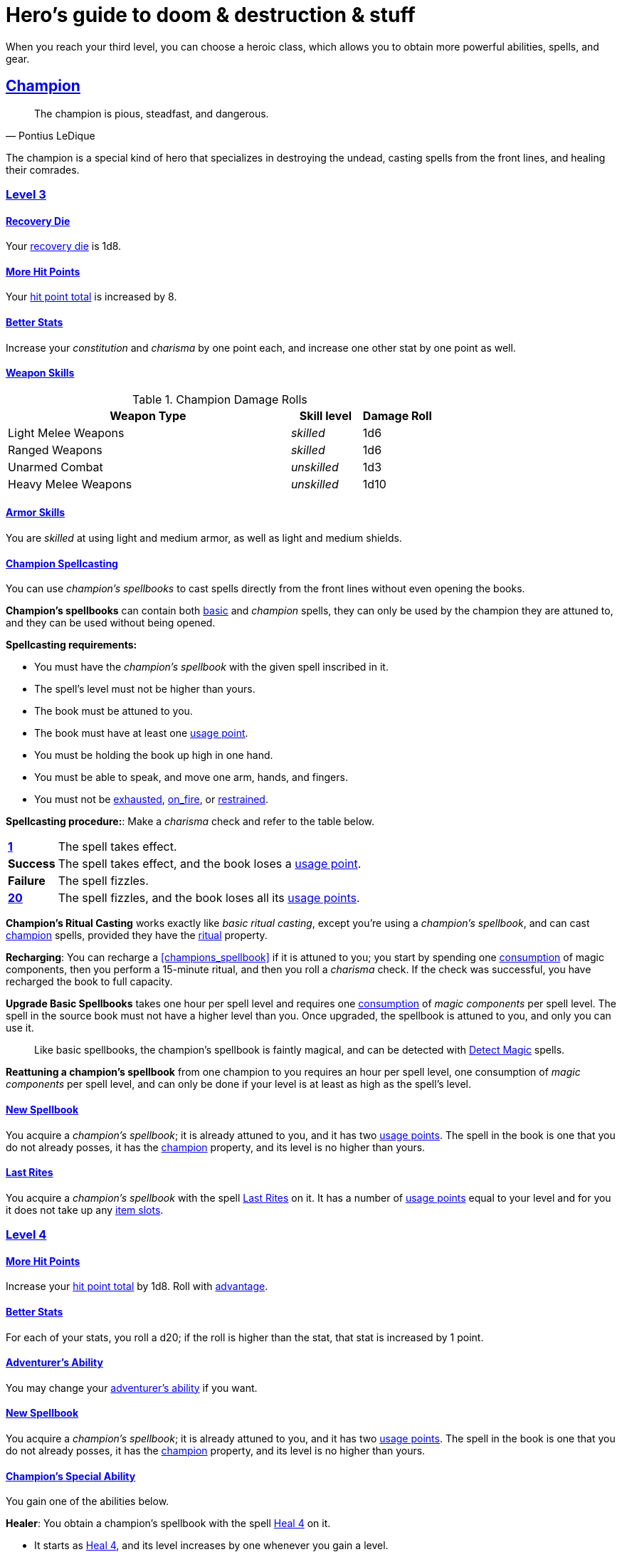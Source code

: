 = Hero's guide to doom & destruction & stuff

:stylesheet: style.css
:doctype: article
:icons: font
:sectlinks:
:toc:
:toclevels: 1
:toc-placement!:
:experimental:
:stem:
:xrefstyle: basic

// {{{ VARIABLES
:A: xref:adventure#
:E: xref:elite#
:X: xref:adventurer#X[x]
:action: xref:adventurer#_actions[action]
:advantage: xref:adventurer#advantage[advantage]
:adventurers_ability: xref:adventurer#_adventurers_special_ability[adventurer's ability]
:adversarial: xref:adventurer#adversarial[adversarial]
:armorer: xref:adventurer#armorer[armorer]
:backstabber: xref:adventurer#backstabber[backstabber]
:basic: xref:adventurer#basic[basic]
:consumption: xref:adventurer#consumption_check[consumption]
:consumption_check: xref:adventurer#consumption_check[consumption check]
:consumption_checks: xref:adventurer#consumption_check[consumption checks]
:critical_hit: xref:adventurer#_critical_hits[critical hit]
:difficult: xref:adventurer#difficult[difficult]
:encumbered: xref:adventurer#encumbered[encumbered]
:exhausted: xref:adventurer#exhausted[exhausted]
:hit_point_total: xref:adventurer#hit_point_total[hit point total]
:item_slot: xref:adventurer#item_slots[item slot]
:item_slots: xref:adventurer#item_slots[item slots]
:move: xref:adventurer#moves[move]
:moves: xref:adventurer#moves[moves]
:nat1: xref:adventurer#nat1[1]
:nat20: xref:adventurer#nat20[20]
:on_fire: xref:adventurer#on_fire[on_fire]
:prone: xref:adventurer#prone[prone]
:recovery_die: xref:adventurer#recovery_die[recovery die]
:restrained: xref:adventurer#restrained[restrained]
:ritual: xref:adventurer#ritual[ritual]
:shady: xref:adventurer#shady[shady]
:trauma_table: xref:adventurer#trauma_table[trauma table]
:usage_point: xref:adventurer#usage_points[usage point]
:usage_points: xref:adventurer#usage_points[usage points]
:heal4: xref:adventurer#_heal_x[Heal 4]
:heal5: xref:adventurer#_heal_x[Heal 5]
:kosh: xref:adventurer#kosh[kosh]
// }}}

When you reach your third level, you can choose a heroic class, which allows
you to obtain more powerful abilities, spells, and gear.

// {{{ CHAMPION
== Champion

[quote,Pontius LeDique]
The champion is pious, steadfast, and dangerous.

The champion is a special kind of hero that specializes in destroying the
undead, casting spells from the front lines, and healing their comrades.

=== Level 3

==== Recovery Die
Your {recovery_die} is 1d8.

==== More Hit Points
Your {hit_point_total} is increased by 8.

==== Better Stats
Increase your __constitution__ and __charisma__ by one point each, and increase
one other stat by one point as well.

==== Weapon Skills

.Champion Damage Rolls
[%header,cols="8,^2,^2"]
|===
| Weapon Type             | Skill level   | Damage Roll
//------------------------|---------------|------------
| Light Melee Weapons     | __skilled__   | 1d6
| Ranged Weapons          | __skilled__   | 1d6
| Unarmed Combat          | __unskilled__ | 1d3
| Heavy Melee Weapons     | __unskilled__ | 1d10
//------------------------|---------------|------------
|===

==== Armor Skills
You are __skilled__ at using light and medium armor, as well as light and
medium shields.

==== Champion Spellcasting

You can use __champion's spellbooks__ to cast spells directly from the front
lines without even opening the books.

*Champion's spellbooks* can contain both {basic} and __champion__ spells,
they can only be used by the champion they are attuned to, and they can be used
without being opened.

*Spellcasting requirements:*

* You must have the __champion's spellbook__ with the given spell inscribed
  in it.
* The spell's level must not be higher than yours.
* The book must be attuned to you.
* The book must have at least one {usage_point}.
* You must be holding the book up high in one hand.
* You must be able to speak, and move one arm, hands, and fingers.
* You must not be {exhausted}, {on_fire}, or {restrained}.

*Spellcasting procedure:*: Make a __charisma__ check and refer to the table
below.

[cols="^1s,11",stripes=odd]
|===
//----------|----------------------------------------------------
| {nat1}    | The spell takes effect.
| Success   | The spell takes effect, and the book loses a {usage_point}.
| Failure   | The spell fizzles.
| {nat20}   | The spell fizzles, and the book loses all its {usage_points}.
//----------|----------------------------------------------------
|===

*Champion's Ritual Casting* works exactly like __basic ritual casting__, except
you're using a __champion's spellbook__, and can cast <<champion>> spells,
provided they have the {ritual} property.

*Recharging*: You can recharge a <<champions_spellbook>> if it is attuned to
you; you start by spending one {consumption} of magic components, then you
perform a 15-minute ritual, and then you roll a __charisma__ check. If
the check was successful, you have recharged the book to full capacity.

*Upgrade Basic Spellbooks* takes one hour per spell level and requires one
{consumption} of __magic components__ per spell level. The spell in the
source book must not have a higher level than you. Once upgraded, the spellbook
is attuned to you, and only you can use it.

:detect_magic: xref:adventurer#_detect_magic[Detect Magic]
[quote]
Like basic spellbooks, the champion's spellbook is faintly magical, and can be
detected with {detect_magic} spells.

*Reattuning a champion's spellbook* from one champion to you requires an hour
per spell level, one consumption of __magic components__ per spell level, and
can only be done if your level is at least as high as the spell's level.

==== New Spellbook
You acquire a __champion's spellbook__; it is already attuned to you, and it
has two {usage_points}. The spell in the book is one that you do not already
posses, it has the <<champion>> property, and its level is no higher than
yours.

==== Last Rites
You acquire a __champion's spellbook__ with the spell <<_last_rites>> on it.
It has a number of {usage_points} equal to your level and for you it does not
take up any {item_slots}.

=== Level 4

==== More Hit Points
Increase your {hit_point_total} by 1d8. Roll with {advantage}.

==== Better Stats
For each of your stats, you roll a d20; if the roll is higher than the stat,
that stat is increased by 1 point.

==== Adventurer's Ability
You may change your {adventurers_ability} if you want.

==== New Spellbook
You acquire a __champion's spellbook__; it is already attuned to you, and it
has two {usage_points}. The spell in the book is one that you do not already
posses, it has the <<champion>> property, and its level is no higher than
yours.

==== Champion's Special Ability
You gain one of the abilities below.

//START_SORT //KEY:

//KEY:
*Healer*: You obtain a champion's spellbook with the spell {heal4} on
it.


* It starts as {heal4}, and its level increases by one whenever you
  gain a level.
* It starts with 4 {usage_points}, and it gains one extra point whenever you
  gain a level.
* It does not take up any {item_slots}.
* You do not need to make a spellcasting (__charisma__) check when casting from 
  this book.
* If you lose or change this ability, you keep the book as it is, but it starts
  taking up one {item_slot}, and it does not gain any more spell levels or 
  {usage_points}.

//KEY:
*Terror of Demons*: When you attack an demonic creature (such as the various
dungeon guards and dungeon masters), your __attach check__ and __damage roll__
is made with {advantage}, and when you successfully hit a such a creature it
becomes {demoralized} if its level is lower than yours.


//KEY:
*Terror of Mechanoids*: When you attack an mechanoid creature (such as golems
and iron guards), your __attach check__ and __damage roll__ is made with
{advantage}, and when you successfully hit a such a creature it becomes
{demoralized} if its level is lower than yours.


//KEY:
*Terror of Orcs*: When you attack an orcish creature (orc, troll, bugbear,
etc.), your __attach__ __check__ and __damage__ __roll__ is made with
{advantage}, and when you successfully hit a such a creature it becomes
{demoralized} if its level is lower than yours.


//KEY:
*Terror of Undeads*: When you attack an undead creature, your __attack__
__check__ and __damage__ __roll__ is made with {advantage}, and when you
successfully hit a such a creature it becomes {demoralized} if its level is
lower than yours.


//END_SORT


=== Level 5

==== More Hit Points
Increase your {hit_point_total} by 1d8. Roll with {advantage}.

==== Better Stats
For each of your stats, you roll a d20; if the roll is higher than the stat,
that stat is increased by 1 point.

==== New Spellbook
You acquire a __champion's spellbook__; it is already attuned to you, and it
has two {usage_points}. The spell in the book is one that you do not already
posses, it has the <<champion>> property, and its level is no higher than
yours.

=== Level 6: Graduation
It is time for you to move on. You’re no longer just an hero, you’re an Elite.
See how this affects you in the
xref:elites#[Elite’s Guide to doom & destruction & stuff].

// CHAMPION }}}


// {{{ MAGE
== MAGE

[quote,Feya LeDique]
The mage is clever, mystical, and dangerous.

The mage is a scholar that solely specializes in spellcasting.

=== Level 3

==== Recovery Die
Your {recovery_die} is 1d6.

==== More Hit Points
Your {hit_point_total} is increased by 6.

==== Better Stats
Increase your __intelligence__ and __wisdom__ by one point each, and increase
one other stat by one point as well.

==== Weapon Skills
You are only __skilled__ at using daggers and quarterstaffs, both of which are
__light melee weapons__, even though a quarterstaff is two-handed. You are not
skilled at throwing daggers.

.Rogue Damage Rolls
[%header,cols="8,^2,^2"]
|===
| Weapon Type             | Skill level   | Damage Roll
//------------------------|---------------|------------
| Light Melee Weapons     | __unskilled__ | 1d4
| Ranged Weapons          | __unskilled__ | 1d4
| Unarmed Combat          | __unskilled__ | 1d4
| Heavy Melee Weapons     | __unskilled__ | 1d8
| Quarterstaffs           | __skilled__   | 1d8
| Daggers                 | __skilled__   | 1d6
//------------------------|---------------|------------
|===

==== Armor Skills
You are __skilled__ at using light armor, but not shields.

==== Mage Spellcasting
You can use <<mages_spellbook,mage's spellbooks>> to cast spells much more
efficiently.

[reftext="mage's spellbook"]
[[mages_spellbook]]
*Mage's spellbooks* can contain both {basic} and <<mage>> spells, they can
only be used by mages, and they are more efficient than __basic spellbooks__.

*Spellcasting requirements*:

* You must have a <<mages_spellbook>> with the given spell inscribed in it.
* The spell's level must not be higher than yours.
* The spellbook must have at least one {usage_point}.
* You must be holding the spellbook open in both hands.
* You must be able to see, speak, read, and move your arms, hands, and fingers.
* You must not be {exhausted}, {on_fire}, {prone}, or {restrained}.


*Spellcasting procedure*: You cast the spell and the book loses one
{usage_point}. Unlike __basic spellcasting__, there is no __intelligence
check__ involved.


*Recharging*: You can recharge a <<mages_spellbook>> if the spell's level
isn't higher than yours. Your start by spending one {consumption} of magic
components, and then you perform a 15-minute ritual. When it is complete,
you have recharged the spellbook back to full capacity.


*Mage's Ritual Casting* has the same requirements as basic ritual casting, but
the procedure is the following: you spend 10 minutes chanting and reading from
the spellbook, then you spend one {consumption} of __magic_components__, and
then the spell takes

*Upgrade Basic Spellbooks* takes one hour per spell level and requires one
{consumption} of __magic components__ per spell level. The spell in the
source book must not have a higher level than you.


==== New Spellbook
You acquire a <<mages_spellbook>> with two {usage_points}. The spell in the
book has the <<mage>> property, and its level is no higher than yours.


=== Level 4

==== More Hit Points
Increase your {hit_point_total} by 1d6. Roll with {advantage}.

==== Better Stats
For each of your stats, you roll a d20; if the roll is higher than the stat,
that stat is increased by 1 point.

==== New Spellbook
You acquire a <<mages_spellbook>> with two {usage_points}. The spell in the
book has the <<mage>> property, and its level is no higher than yours.

==== Adventurer's Ability
You may change your {adventurers_ability} if you want.

==== Mage's Ability
You gain one of the abilities below:
//START_SORT //KEY:


//KEY:
*Blood Mage*: When casting a spell, you can chose to sacrifice some of your
life force to improve its effect. You take 5 points of damage, but all checks
you make in conjunction with casting your spells have {advantage}. This
includes damage rolls and any checks some spells require you to make, such as
the __charisma__ check you must make when casting the __Snooze (X)__ spell.


//KEY:
*Collector*: When you become a __collector__,  and every time you as a
__collector__ gain a new level, you acquire a new <<mages_spellbook>> with a
new spell on it; the spell is of your level or less and it has two
{usage_points}.


//KEY:
*Efficient Caster*: Whenever you cast a spell you make a roll. If you roll
below or equal your __level__ your book does not lose a {usage_point} and you
gain a new action right away, allowing you to, among other things, cast the same
spell again.


//KEY:
*Librarian*: At any point in time, three of your <<mages_spellbook,mage's
spellbooks>> do not take up any {item_slots}, and you can recharge __mage's__
and __basic__ spellbooks without using __magic components__.


//KEY:
*Savant*: You can attempt to cast any one of your spells directly from memory a
without using its spellbook; You do not even need to have the book on you, but
you must have had it on you sometime in the past __level__ days.

To cast the spell you start by gathering magical energy, causing you to lose a
number of __hit points__ equal to the spell's level, and then you make a
{difficult} __intelligence__ check; if that check succeeds you cast the spell
successfully.


//KEY:
*Scholar*: You acquire a special __mage's spellbook__ with a number of
{usage_points} points__ equal to your level and it contains a spell of your
level or less. As long as you are a __scholar__ the book does not take up any
{item_slots}, its {usage_points} continues to match your level, and you can to
change the spell every time you gain a new level. When changing the spell in
the book you must have some knowledge of the new spell; for instance, you can
change {heal4} into {heal5}, but you cannot change your spell into
<<_money_talks_x,Money Talks 5>> if you haven't used a book with that spell or
one of its multilevel variants before.


//END_SORT


=== Level 5

==== More Hit Points
Increase your {hit_point_total} by 1d6. Roll with {advantage}.

==== Better Stats
For each of your stats, you roll a d20; if the roll is higher than the stat,
that stat is increased by 1 point.

==== New Spellbook
You acquire a <<mages_spellbook>> with two {usage_points}. The spell in the
book has the <<mage>> property, and its level is no higher than yours.

=== Level 6: Graduation
It is time for you to move on. You’re no longer just an hero, you’re an Elite.
See how this affects you in the
xref:elites#[Elite’s Guide to doom & destruction & stuff].

// MAGE }}}


// {{{ ROGUE
== ROGUE

[quote,Kars LeDique]
The rogue is stealthy, clever, and dangerous.

=== Level 3

==== Recovery Die
Your recovery die is 1d8.

==== More Hit Points
Your {hit_point_total} is increased by 8.

==== Better Stats
Increase your __dexterity__ and __wisdom__ by one point each, and increase one
other stat by one point as well.

==== Weapon skills
You are __skilled__ at using light weapons, unarmed combat, as well throwing
daggers.

.Rogue Damage Rolls
[%header,cols="8,^2,^2"]
|===
| Weapon Type             | Skill level   | Damage Roll
//------------------------|---------------|------------
| Light Melee Weapons     | __skilled__   | 1d6
| Throwing Daggers        | __skilled__   | 1d6
| Other Ranged Weapons    | __unskilled__ | 1d4
| Unarmed Combat          | __unskilled__ | 1d4
| Heavy Melee Weapons     | __unskilled__ | 1d8
//------------------------|---------------|------------
|===

==== Armor Skills
You are __skilled__ at using light armor, but not shields.

==== Adventurer's Ability
You may change your {adventurers_ability} if you want.

==== Rogue's Ability
You gain one of the abilities below.

//START_SORT //KEY:

//KEY:
*Absent*: You have {advantage} on all checks related to sneaking, hiding,
stealth, and camouflage. All attempts to track you are {difficult}; even
animals have trouble finding your scent, and you cannot be marked by someone
with the __tracker__ ability.

If you attack someone who is completely unaware of your presence you have
{advantage} on both your attack check and your damage roll, provided you are
__skilled__ with the weapon you are using.


//KEY:
*Acrobat*: By spending an {action} you can jump up to __dexterity__ meters
horizontally, or up to __L__ meters vertically, where __L__ is your level.
You cannot do this if you're {encumbered}, {exhausted}, or similarly
affected. Your acrobatic skills also enables you to move at full speed in
difficult terrain.


//KEY:
*Dagger Master*: You do not need to use any {moves} to ready a dagger as long
as you have one on you, and you are not {encumbered}, {exhausted},
{restrained} or similar. You can spend three {moves} (instead of an
{action}) to make a ranged attack with a dagger, as long as the target is
within __L__ meters, where __L__ is your level.


//KEY:
*Lockpicker*: You have {advantage} on all checks (including
{consumption_checks}) when using your lockpicking tools, and one of the sets of
lockpicking tools you carry do not take up an {item_slot}. If you do not have a
set of lockpicking tools already, you receive one when you pick this ability.

Using your lockpicking tools you are able to pseudo-jam a lock such that it can
only be opened by you, or by a lockpicker who is at least two levels higher
than you. It cannot even be opened with the key. It takes 10 minutes and one
{consumption} of lockpicking tools to do pseudo-jam a lock.


//KEY:
*Pacifier*: If you don't have a {kosh} when you chose this ability you receive
one. You are __skilled__ at using the {kosh}, and when you use it, the die
you use to determine if the baddie goes unconscious is 1d10, and if the
baddie's level is lower than yours, you roll your d10 with {advantage}. If
you combine this ability with the {shady} {adventurers_ability}, the you roll
1d10 to test for unconsciousness regardless of the level of the baddie.


//KEY:
*Tinkerer*: You have {advantage} on all checks (including {consumption_checks})
when using your tinkering tools, and one of the sets of tinkering tools you
carry do not take up an {item_slot}.

You can repair weapons and armor pieces just as if you had the {armorer}
adventurer's ability.

Your attack checks and damage rolls against mechanoid creatures are made with
{advantage}. You also completely ignore any and all damage resistances these
creatures have.

You have {advantage} on all checks involved in detecting traps, certain
hidden doors, and other hidden mechanical installations.

You can make and install simple traps. It takes one hour and one {usage_point}
of tinkering tools to create a simple trap that deals 1d6+__L__ points of
damage, where __L__ is your level. Such traps can be installed on doors, in
alcoves, in chests, and similar places. The trap only deals damage once, and if
someone knows where it is, they can generally avoid (but not disarm) it. In
general, traps created so fast stop working after a number of weeks equal to
your level.


//KEY:
*Tracker*: You magically mark a baddie within __charisma__ meters. You can only
have one creature marked at a time. You have {advantage} on all ranged attack
checks you make against a marked baddie.

As long as the baddie is within __charisma__ kilometers of you, you are able to
sense in which direction it is, and if you make a successful {adversarial}
__wisdom__ check and you are within __charisma__ meters of the "path" of the
baddie, you are able to track the actual path of the target for the next 10
minutes.

[quote]
Some creatures have special abilities that allow them to avoid or remove the
tracker's mark.


//KEY:
*Venom Specialist*: You can make poisonous venom from dead monster parts. It
requires a recently deceased monster, a bonfire or similar, one hour of
preparation, one {consumption} of <<_alchemist_tools>>, and one steel bottle
to create a dose of venom that can coat the business end of a slashing or
piercing weapon, including arrowheads.

It takes one {action} to apply a readied bottle of venom to a readied weapon,
and it lasts for up to one week one the weapon.

Once you have coated your weapon, you add __L__d6 to the damage of the next
successful attack with that weapon, where __L__ is your level.

[quote]
Some baddies, such as undeads and mechanoids, are immune to poison.

//END_SORT


=== Level 4

==== More Hit Points
Increase your {hit_point_total} by 1d8. Roll with {advantage}.

==== Better Stats
For each of your stats, you roll a d20; if the roll is higher than the stat,
that stat is increased by 1 point.

=== Level 5

==== More Hit Points
Increase your {hit_point_total} by 1d8. Roll with {advantage}.

==== Better Stats
For each of your stats, you roll a d20; if the roll is higher than the stat,
that stat is increased by 1 point.


=== Level 6: Graduation
It is time for you to move on. You’re no longer just an hero, you’re an Elite.
See how this affects you in the
xref:elites#[Elite’s Guide to doom & destruction & stuff].

// ROGUE }}}


// {{{ WARRIOR
== WARRIOR

=== Level 3

==== Recovery Die
Your recovery die is 1d10.

==== More Hit Points
Your {hit_point_total} is increased by 10.

==== Better Stats
Increase your __constitution__ and __strength__ by one point each, and increase
one other stat by one point as well.

==== Weapon Skills

.Warrior Damage Rolls
[%header,cols="8,^2,^2"]
|===
| Weapon Type             | Skill level   | Damage Roll
//------------------------|---------------|------------
| Light Melee Weapons     | __skilled__   | 1d8
| Ranged Weapons          | __skilled__   | 1d6
| Unarmed Combat          | __unskilled__ | 1d4
| Heavy Melee Weapons     | __skilled__   | 1d12
//------------------------|---------------|------------
|===

==== Armor Skills
You are __skilled__ at using light and medium armor, as well as light and
medium shields.

==== Bonus Damage
When you strike with a weapon you're __skilled__ with, you add your __level__
to the damage roll.

==== Adventurer's Ability
You may change your {adventurers_ability} if you want.

==== Warrior Special Ability
Chose one of the abilities below. You may switch this ability every time you
gain a level.

//START_SORT //KEY:


//KEY:
*Basher*: If you have landed a successful hit with a non-broken blunt heavy
melee weapon on a baddie no larger than you, you may push them 2 meters away
from you. If your attack was a {critical_hit} you can push a creature of any
size and weight. Pushing a baddie past or away from an ally with the
{backstabber} ability will trigger their bonus attack, but if __you__ yourself
have that ability, you do not get a bonus attack. When you reach level 6 you
can push a baddie 3 meters away from you, when you reach level 8 the distance
is 4 meters, and a 10th level character with this ability can push an enemy up
to 5 meters.


//KEY:
*Critter*: you only have to roll lower than or equal to your level in order to
get a {critical_hit}


//KEY:
*Hauler*: At any point in time, the three heaviest items you carry do not take
up any {item_slots}.


//KEY:
*Hunter*: Your ranged damage is increased to 1d10, you can attack baddies up to
__wisdom__ meters away with a __normal__ check, and up to 2·__wisdom__ meters
away with {difficult} checks.


//KEY:
*Pugilist*: You are __skilled__ at unarmed combat, your unarmed damage is 1d10,
you are allowed to add the warrior's <<_bonus_damage>>, and you are able to
fully damage creatures with resistance to non-magical attacks. In addition to
these benefits, you are able to use a light or medium shield along with your
unarmed combat, but your damage is only 1d8 if doing so.


//KEY:
*Shield Fighter*: If you failed an attack check with a light melee weapon, and
your are wearing an non-broken shield, you are allowed to make an attack with
your shield. In your hands, a shield is the same as a light melee weapon.

[quote]
If you roll a {nat20} on your shield attack, your shield becomes __broken__,
which means you lose one {move}.


//KEY:
*Tank*: You are __skilled__ at using heavy armor, and one of the armor pieces
you carry does not take up any {item_slots}.

//END_SORT

=== Level 4

==== More Hit Points
Increase your {hit_point_total} by 1d10. Roll with {advantage}.

==== Better Stats
For each of your stats, you roll a d20; if the roll is higher than the stat,
that stat is increased by 1 point.

=== Level 5

==== More Hit Points
Increase your {hit_point_total} by 1d10. Roll with {advantage}.

==== Better Stats
For each of your stats, you roll a d20; if the roll is higher than the stat,
that stat is increased by 1 point.


=== Level 6: Graduation
It is time for you to move on. You’re no longer just an hero, you’re an Elite.
See how this affects you in the
xref:elites#[Elite’s Guide to doom & destruction & stuff].

// WARRIOR }}}


// {{{ HERO GEAR
== HERO GEAR

=== Alchemist tools
Blaaaaaahahaaahah


// }}}


// {{{ HERO SPELLS
== HERO SPELLS

//START_SORT ===


=== Detect Undead, Major
*<<champion>>, Level 4. Duration: __wisdom__ hours.*

You can feel when one or more undead creatures are within __wisdom__ meters of
you. You can detect undead creatures through most walls, but not it cannot
penetrate more than one meter of rock or one centimeter of lead.

If the undead creature's level is lower than {X}, you are able to ascertain
its direction, otherwise you only know that the creature is present, not where
it might be.


=== Last Rites
*<<champion>>, Level 3. {ritual}*

You touch a corpse that has died within the last __charisma__ hours. This
prevents the corpse from automatically rising as an undead. A sufficiently
powerful necromancer can still turn this corpse into an undead creature.


=== Money Talks (X)
*{basic}, Level 5+*

You chant for {X} minutes and then you touch a pair of gilded clipboards
worth at least 100·{X} gold pieces each. The clipboards become enchanted so
when a piece of paper is placed on top of each board, anything written on
either paper also shows up on its counterpart on the other clipboard.

This only works if the two clipboards are within 10·{X} kilometers of each
other.

The enchantment lasts 100·{X} days, but you can cast this spell on the
clipboards again later, as long as they are both undamaged and close enough to
touch.

Destroying or severely damaging either clipboard breaks the spell.


=== Trauma (X)
*[basic}, Level 6*
You touch a baddie who must roll on the {trauma_table}: 1d100+{X}.

//END_SORT

// SPELLS }}}


// {{{ DICTIONARY
== DICTIONARY

//START_SORT //KEY:


//KEY:
[reftext="champion"]
[[champion]]
*Champion (spell property)*: Spells with this property can only be cast by
<<_champion,champions>>.


//KEY:
[reftext="mage"]
[[mage]]
*Mage (spell property)*: Spells with this property can only be cast by
<<_mage,mages>>.


//END_SORT
// }}}
